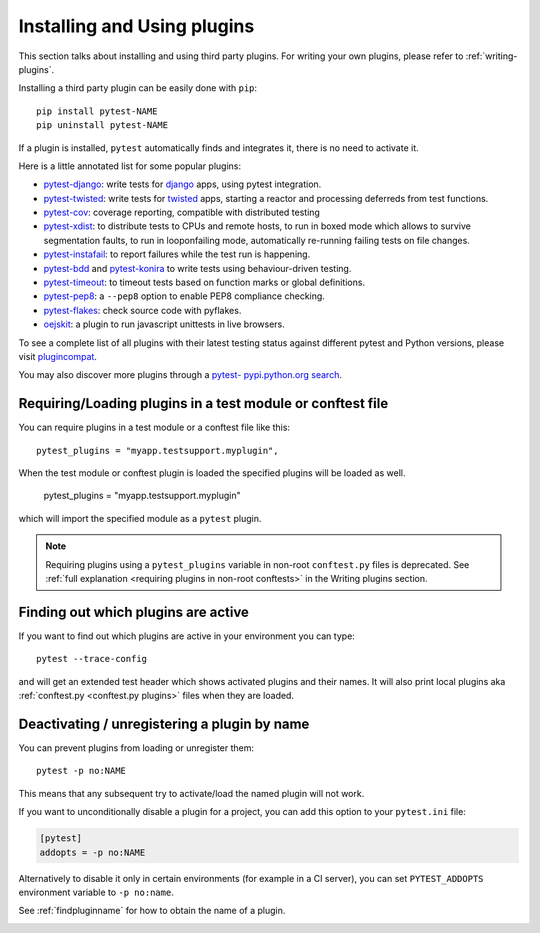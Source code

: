 .. _`external plugins`:
.. _`extplugins`:
.. _`using plugins`:

Installing and Using plugins
============================

This section talks about installing and using third party plugins.
For writing your own plugins, please refer to :ref:`writing-plugins`.

Installing a third party plugin can be easily done with ``pip``::

    pip install pytest-NAME
    pip uninstall pytest-NAME

If a plugin is installed, ``pytest`` automatically finds and integrates it,
there is no need to activate it.

Here is a little annotated list for some popular plugins:

.. _`django`: https://www.djangoproject.com/

* `pytest-django <https://pypi.org/project/pytest-django/>`_: write tests
  for `django`_ apps, using pytest integration.

* `pytest-twisted <https://pypi.org/project/pytest-twisted/>`_: write tests
  for `twisted <http://twistedmatrix.com>`_ apps, starting a reactor and
  processing deferreds from test functions.

* `pytest-cov <https://pypi.org/project/pytest-cov/>`_:
  coverage reporting, compatible with distributed testing

* `pytest-xdist <https://pypi.org/project/pytest-xdist/>`_:
  to distribute tests to CPUs and remote hosts, to run in boxed
  mode which allows to survive segmentation faults, to run in
  looponfailing mode, automatically re-running failing tests
  on file changes.

* `pytest-instafail <https://pypi.org/project/pytest-instafail/>`_:
  to report failures while the test run is happening.

* `pytest-bdd <https://pypi.org/project/pytest-bdd/>`_ and
  `pytest-konira <https://pypi.org/project/pytest-konira/>`_
  to write tests using behaviour-driven testing.

* `pytest-timeout <https://pypi.org/project/pytest-timeout/>`_:
  to timeout tests based on function marks or global definitions.

* `pytest-pep8 <https://pypi.org/project/pytest-pep8/>`_:
  a ``--pep8`` option to enable PEP8 compliance checking.

* `pytest-flakes <https://pypi.org/project/pytest-flakes/>`_:
  check source code with pyflakes.

* `oejskit <https://pypi.org/project/oejskit/>`_:
  a plugin to run javascript unittests in live browsers.

To see a complete list of all plugins with their latest testing
status against different pytest and Python versions, please visit
`plugincompat <http://plugincompat.herokuapp.com/>`_.

You may also discover more plugins through a `pytest- pypi.python.org search`_.

.. _`pytest- pypi.python.org search`: https://pypi.org/search/?q=pytest-


.. _`available installable plugins`:

Requiring/Loading plugins in a test module or conftest file
-----------------------------------------------------------

You can require plugins in a test module or a conftest file like this::

    pytest_plugins = "myapp.testsupport.myplugin",

When the test module or conftest plugin is loaded the specified plugins
will be loaded as well.

    pytest_plugins = "myapp.testsupport.myplugin"

which will import the specified module as a ``pytest`` plugin.

.. note::
    Requiring plugins using a ``pytest_plugins`` variable in non-root
    ``conftest.py`` files is deprecated. See
    :ref:`full explanation <requiring plugins in non-root conftests>`
    in the Writing plugins section.

.. _`findpluginname`:

Finding out which plugins are active
------------------------------------

If you want to find out which plugins are active in your
environment you can type::

    pytest --trace-config

and will get an extended test header which shows activated plugins
and their names. It will also print local plugins aka
:ref:`conftest.py <conftest.py plugins>` files when they are loaded.

.. _`cmdunregister`:

Deactivating / unregistering a plugin by name
---------------------------------------------

You can prevent plugins from loading or unregister them::

    pytest -p no:NAME

This means that any subsequent try to activate/load the named
plugin will not work.

If you want to unconditionally disable a plugin for a project, you can add
this option to your ``pytest.ini`` file:

.. code-block:: ini

      [pytest]
      addopts = -p no:NAME

Alternatively to disable it only in certain environments (for example in a
CI server), you can set ``PYTEST_ADDOPTS`` environment variable to
``-p no:name``.

See :ref:`findpluginname` for how to obtain the name of a plugin.

.. _`builtin plugins`:
